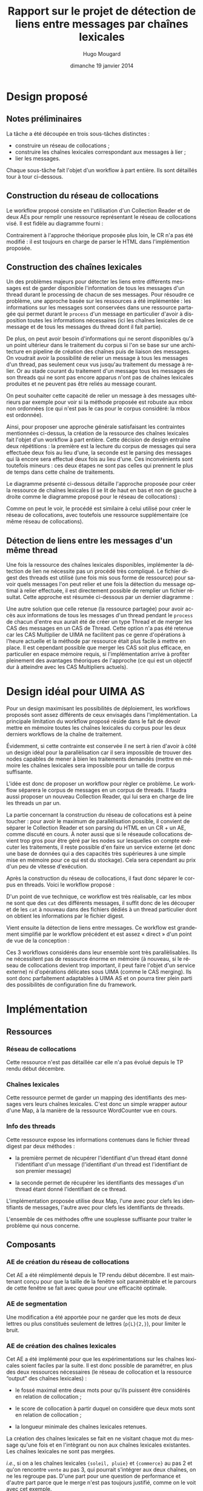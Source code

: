 #+TITLE:     Rapport sur le projet de détection de liens entre messages par chaînes lexicales
#+AUTHOR:    Hugo Mougard
#+EMAIL:     hugo.mougard@etu.univ-nantes.fr
#+DATE:      dimanche 19 janvier 2014
#+DESCRIPTION:
#+KEYWORDS:
#+LANGUAGE:  fr
#+OPTIONS:   H:3 num:t toc:t \n:nil @:t ::t |:t ^:t -:t f:t *:t <:t
#+OPTIONS:   TeX:t LaTeX:t skip:nil d:nil todo:t pri:nil tags:not-in-toc
#+INFOJS_OPT: view:nil toc:nil ltoc:t mouse:underline buttons:0 path:http://orgmode.org/org-info.js
#+EXPORT_SELECT_TAGS: export
#+EXPORT_EXCLUDE_TAGS: noexport
#+LINK_UP:   
#+LINK_HOME: 
#+XSLT:

* Design proposé
** Notes préliminaires
   La tâche a été découpée en trois sous-tâches distinctes :

   - construire un réseau de collocations ;
   - construire les chaînes lexicales correspondant aux messages à
     lier ;
   - lier les messages.

   Chaque sous-tâche fait l'objet d'un workflow à part entière. Ils
   sont détaillés tour à tour ci-dessous.
** Construction du réseau de collocations
   Le workflow proposé consiste en l'utilisation d'un Collection
   Reader et de deux AEs pour remplir une ressource représentant le
   réseau de collocations visé. Il est fidèle au diagramme fourni :

   #+ATTR_HTML: width="800px"
   [[./img/cn.png]]

   Contrairement à l'approche théorique proposée plus loin, le CR n'a
   pas été modifié : il est toujours en charge de parser le HTML dans
   l'implémention proposée.
** Construction des chaînes lexicales
   Un des problèmes majeurs pour détecter les liens entre différents
   messages est de garder disponible l'information de tous les
   messages d'un thread durant le processing de chacun de ses
   messages. Pour résoudre ce problème, une approche basée sur les
   ressources a été implémentée : les informations sur les messages
   sont conservées dans une ressource partagée qui permet durant le
   =process= d'un message en particulier d'avoir à disposition toutes
   les informations nécessaires (ici les chaînes lexicales de ce
   message et de tous les messages du thread dont il fait partie).

   De plus, on peut avoir besoin d'informations qui ne seront
   disponibles qu'à un point ultérieur dans le traitement du corpus si
   l'on se base sur une architecture en pipeline de création des
   chaînes puis de liaison des messages. On voudrait avoir la
   possibilité de relier un message à tous les messages d'un thread,
   pas seulement ceux vus jusqu'au traitement du message à relier. Or
   au stade courant du traitement d'un message tous les messages de
   son threads qui ne sont pas encore apparus n'ont pas de chaînes
   lexicales produites et ne peuvent pas être reliés au message
   courant.

   On peut souhaiter cette capacité de relier un message à des
   messages ultérieurs par exemple pour voir si la méthode proposée
   est robuste aux mbox non ordonnées (ce qui n'est pas le cas pour le
   corpus considéré: la mbox est ordonnée).

   Ainsi, pour proposer une approche générale satisfaisant les
   contraintes mentionnées ci-dessus, la création de la ressource des
   chaînes lexicales fait l'objet d'un workflow à part entière. Cette
   décision de design entraîne deux répétitions : la première est la
   lecture du corpus de messages qui sera effectuée deux fois au lieu
   d'une, la seconde est le parsing des messages qui là encore sera
   effectué deux fois au lieu d'une. Ces inconvénients sont toutefois
   mineurs : ces deux étapes ne sont pas celles qui prennent le plus
   de temps dans cette chaîne de traitements.

   Le diagramme présenté ci-dessous détaille l'approche proposée pour
   créer la ressource de chaînes lexicales (il se lit de haut en bas
   et non de gauche à droite comme le diagramme proposé pour le réseau
   de collocations) :

   #+ATTR_HTML: width="800px"
   [[./img/cl.png]]

   Comme on peut le voir, le procédé est similaire à celui utilisé
   pour créer le réseau de collocations, avec toutefois une ressource
   supplémentaire (ce même réseau de collocations).
** Détection de liens entre les messages d'un même thread
   Une fois la ressource des chaînes lexicales disponibles,
   implémenter la détection de lien ne nécessite pas un procédé très
   compliqué. Le fichier digest des threads est utilisé (une fois mis
   sous forme de ressource) pour savoir quels messages l'on peut
   relier et une fois la détection du message optimal à relier
   effectuée, il est directement possible de remplier un fichier
   résultat. Cette approche est résumée ci-dessous par un dernier
   diagramme :

   #+ATTR_HTML: width="800px"
   [[./img/ld.png]]

   Une autre solution que celle retenue (la ressource partagée) pour
   avoir accès aux informations de tous les messages d'un thread
   pendant le =process= de chacun d'entre eux aurait été de créer un
   type Thread et de merger les CAS des messages en un CAS de
   Thread. Cette option n'a pas été retenue car les CAS Multiplier de
   UIMA ne facilitent pas ce genre d'opérations à l'heure actuelle et
   la méthode par ressource était plus facile à mettre en place. Il
   est cependant possible que merger les CAS soit plus efficace, en
   particulier en espace mémoire requis, si l'implémentation arrive à
   profiter pleinement des avantages théoriques de l'approche (ce qui
   est un objectif dur à atteindre avec les CAS Multipliers actuels).
* Design idéal pour UIMA AS
  Pour un design maximisant les possibilités de déploiement, les
  workflows proposés sont assez différents de ceux envisagés dans
  l'implémentation. La principale limitation du workflow proposé
  réside dans le fait de devoir mettre en mémoire toutes les chaînes
  lexicales du corpus pour les deux derniers workflows de la chaîne de
  traitement.

  Évidemment, si cette contrainte est conservée il ne sert à rien
  d'avoir à côté un design idéal pour la parallèlisation car il sera
  impossible de trouver des nodes capables de mener à bien les
  traitements demandés (mettre en mémoire les chaînes lexicales sera
  impossible pour un taille de corpus suffisante.

  L'idée est donc de proposer un workflow pour règler ce problème. Le
  workflow séparera le corpus de messages en un corpus de threads. Il
  faudra aussi proposer un nouveau Collection Reader, qui lui sera en
  charge de lire les threads un par un.

  La partie concernant la construction du réseau de collocations est à
  peine toucher : pour avoir le maximum de parallèlisation possible,
  il convient de séparer le Collection Reader et son parsing du HTML
  en un CR + un AE, comme discuté en cours. À noter aussi que si le
  réseaude collocations devient trop gros pour être géré par les nodes
  sur lesquelles on compte exécuter les traitements, il reste possible
  d'en faire un service externe (et donc une base de données qui a des
  capacités très supérieures à une simple mise en mémoire pour ce qui
  est du stockage). Cela sera cependant au prix d'un peu de vitesse
  d'exécution.

  Après la construction du réseau de collocations, il faut donc
  séparer le corpus en threads. Voici le workflow proposé :

  #+ATTR_HTML: width="800px"
  [[./img/cs.png]]

  D'un point de vue technique, ce workflow est très réalisable, car
  les mbox ne sont que des =cat= des différents messages, il suffit
  donc de les découper et de les =cat= à nouveau dans des fichiers
  dédiés à un thread particulier dont on obtient les informations par
  le fichier digest.

  Vient ensuite la détection de liens entre messages. Ce workflow est
  grandement simplifié par le workflow précédent et est assez
  « direct » d'un point de vue de la conception :

  #+ATTR_HTML: width="800px"
  [[./img/ld2.png]]

  Ces 3 workflows considérés dans leur ensemble sont très
  parallèlisables. Ils ne nécessitent pas de ressource énorme en
  mémoire (à nouveau, si le réseau de collocations devient trop
  important, il peut faire l'objet d'un service externe) ni
  d'opérations délicates sous UIMA (comme le CAS merging). Ils sont
  donc parfaitement adaptables à UIMA AS et on pourra tirer plein
  parti des possibilités de configuration fine du framework.
* Implémentation
** Ressources
*** Réseau de collocations
    Cette ressource n'est pas détaillée car elle n'a pas évolué depuis
    le TP rendu début décembre.
*** Chaînes lexicales
    Cette ressource permet de garder un mapping des identifiants des
    messages vers leurs chaînes lexicales. C'est donc un simple
    wrapper autour d'une Map, à la manière de la ressource WordCounter
    vue en cours.
*** Info des threads
    Cette ressource expose les informations contenues dans le fichier
    thread digest par deux méthodes :

    - la première permet de récupérer l'identifiant d'un thread étant
      donné l'identifiant d'un message (l'identifiant d'un thread est
      l'identifiant de son premier message)

    - la seconde permet de récupérer les identifiants des messages
      d'un thread étant donné l'identifiant de ce thread.

    L'implémentation proposée utilise deux Map, l'une avec pour clefs
    les identifiants de messages, l'autre avec pour clefs les
    identifiants de threads.

    L'ensemble de ces méthodes offre une souplesse suffisante pour
    traiter le problème qui nous concerne.
** Composants
*** AE de création du réseau de collocations
    Cet AE a été réimplémenté depuis le TP rendu début décembre. Il
    est maintenant conçu pour que la taille de la fenêtre soit
    paramètrable et le parcours de cette fenêtre se fait avec queue
    pour une efficacité optimale.
*** AE de segmentation
    Une modification a été apportée pour ne garder que les mots de
    deux lettres ou plus constitués seulement de lettres (=p{L}{2,}=),
    pour limiter le bruit.
*** AE de création des chaînes lexicales
    Cet AE a été implémenté pour que les expérimentations sur les
    chaînes lexicales soient faciles par la suite. Il est donc
    possible de paramétrer, en plus des deux ressources nécessaires
    (le réseau de collocation et la ressource “output” des chaînes
    lexicales) :

    - le fossé maximal entre deux mots pour qu'ils puissent être
      considérés en relation de collocation ;

    - le score de collocation à partir duquel on considère que deux
      mots sont en relation de collocation ;

    - la longueur minimale des chaînes lexicales retenues.

    La création des chaînes lexicales se fait en ne visitant chaque
    mot du message qu'une fois et en l'intègrant ou non aux chaînes
    lexicales existantes. Les chaînes lexicales ne sont pas mergées.

    /i.e./, si on a les chaînes lexicales ={soleil, pluie}= et
    ={commerce}= au pas 2 et qu'on rencontre =vente= au pas 3, qui
    pourrait s'intégrer aux deux chaînes, on ne les regroupe
    pas. D'une part pour une question de performance et d'autre part
    parce que le merge n'est pas toujours justifié, comme on le voit
    avec cet exemple.

    Une fois ces chaînes créées, elles sont ajoutées à la ressource
    =LexicalChainModel= qui permet de retrouver les chaînes lexicales
    d'un message depuis son messageId.
*** AE de détection de liens entre messages
    Cet AE utilise une ressource qui rend disponible le thread digest,
    en plus de la ressource contenant les chaînes lexicales. Pour
    déterminer le meilleur message à lier au message courant, on lui
    compare tous les autres messages de son thread et on lui lie le
    message d'avec lequel la comparaison a donné le meilleur score.

    L'algorithme utilisé pour la comparaison de deux ensembles de
    chaînes lexicales (et donc deux messages) est extrêmement basique
    (car il a été dit que l'intérêt du projet ne résidait pas dans
    l'approche théorique mais dans le procédé d'implémentation mis en
    place, donc cet algorithme n'a pas fait l'objet d'un travail
    particulier). Il utilise la méthode =compare= fournie avec le
    projet de départ (qui est un coefficient de Dice) et paire de
    manière gloutonne les chaînes lexicals des deux ensembles comparés
    puis moyenne les scores de comparaisons des paires :

    #+BEGIN_SRC C
    Entrée : m1 et m2 deux ensembles de chaînes
             lexicales représentant deux messages
    grand ← le plus grand de m1 et m2
    petit ← le plus petit de m1 et m2
    score ← 0
    Pour toute chaîne lexicale c1 dans petit :
        Pour toute chaîne lexicale c2 dans grand :
            score ← score + coefficient de Dice de c1 et c2
        Fin pour
        enlever c2 de grand
    Fin pour
    Retourner score / |petit|
    #+END_SRC
* Utilisation du logiciel
  Afin de rendre le développement du logiciel plus aisé sous Netbeans
  et autres IDEs différents d'Eclipse, le projet Eclipse a été
  transformé en projet Maven. Le résultat de cette transformation a
  été mis à disposition du reste du groupe sur [[https://github.com/m09/teach-uima-project/releases/tag/v1.0][github]] (le code complet
  de l'implémentation est aussi disponible sur ce dépôt).

  En conséquence, packager le logiciel en une jar est un simple appel
  maven :

  #+BEGIN_SRC shell
  cd path/to/project/folder
  mvn package
  #+END_SRC
  
  Pour lancer le workflow de construction du réseau de collocation,
  il faut ensuite appeler java de la manière suivante :
  
  #+BEGIN_SRC shell
  java \
      -cp target/link-detection-0.0.1-SNAPSHOT-jar-with-dependencies.jar \
      fr.univnantes.atal.nlpdev.linkdetection.CollocationNetworkBuilderWF
  #+END_SRC

  Le workflow de création des chaînes lexicales nécessite quand à lui
  une augmentation de la mémoire disponible (1024m sont suffisants
  chez moi mais ralentissent l'exécution−le nettoyage du tas prenant
  visiblement beaucoup de temps−2048m comme présenté ci-dessous sont
  donc plus confortables si la machine de test le permet). L'appel est
  alors :

  #+BEGIN_SRC shell
  java -Xmx2048m \
      -cp target/link-detection-0.0.1-SNAPSHOT-jar-with-dependencies.jar \
      fr.univnantes.atal.nlpdev.linkdetection.LexicalChainsBuilderWF
  #+END_SRC

  Pour le workflow de détection de liens l'appel est :

  #+BEGIN_SRC shell
  java -Xmx2048m \
      -cp target/link-detection-0.0.1-SNAPSHOT-jar-with-dependencies.jar \
      fr.univnantes.atal.nlpdev.linkdetection.LinksDetectionWF
  #+END_SRC

  Note : aucune récupération d'arguments n'a été implémentée pour
  configurer les workflows. Il faut donc modifier directement les
  paramètres des AEs dans les classes des workflows voulus pour lancer
  une exécution avec des paramètres particuliers. En particulier, il
  convient de bien renseigner les chemins des ressources et outputs
  afin que le logiciel fonctionne correctement. Il faut repackager le
  logiciel pour que les changements prennent effet (=mvn package=).

  Il est aussi important d'exécuter ces 3 workflows dans l'odre
  proposé ci-dessous pour un premier run car les fichiers outputs ne
  sont pas fournis /a priori/ et chaque workflow dépend du précédent.

  Pour modifier la verbosité de l'output du logiciel, il faut éditer
  le fichier de configuration des loggers car tout l'output a été
  transformé pour en utiliser. Ainsi les règlages se font dans le
  fichier =src/main/resources/log4j.xml=.
* Discussions
** Approche du problème
   Je n'ai pas de points à apporter à la discussion sur cette
   approche, je la trouve intéressante à implémenter et donc adaptée
   au contexte (cours sur UIMA) mais je ne connais pas les autres
   approches du domaine. Naturellement j'aurais penché vers une
   solution purement technique (correctement nettoyer les messages
   (encoding, citations de messages et signatures) afin de disposer
   d'informations correctes sur qui cite qui pour aboutir à une
   représentation en arbre des citations inter-messages
   (potentiellement DAG plutôt qu'arbre pour gérer les messages qui
   répondent à plusieurs messages), mais cela relève simplement de la
   technique et pas trop de l'approche de recherche. Si l'on ne
   dispose pas des citations des messages antérieurs alors cette
   méthode est intéressante car utilise des concepts linguistiques
   (chaînes lexicales, coefficient de Dice−qui si il n'est pas
   purement linguistique est souvent utilisé en TAL, etc).
** Contraintes imposées
   Les contraintes imposées (/ie/ d'utiliser directement les fichiers
   ZIM et mbox) obligent à explorer UIMA plus en profondeur que si des
   pré-processing avaient été autorisés. L'exploration du framework
   est nécessaire car ces contraintes permettent de souligner une des
   plus grandes faiblesses de UIMA : il est *beaucoup* plus délicat de
   proposer une chaîne de traitement UIMA quand les documents traités
   ne sont pas indépendants, et les messages disparates ne le sont
   pas. Il faut avoir recours à des ressources partagées ou à des
   méthodes peu aisées à implémenter (CAS merging, etc), et ces bouées
   de secours résistent fort mal à la parallèlisation, ce qui est
   pourtant un des points forts des chaînes UIMAs « classiques ».

   Ces contraintes permettent donc de mieux situer UIMA sur le spectre
   des frameworks de TAL : c'est un framework puissant avec de
   nombreux avantages (voir la discussion suivante), mais pour
   certains problèmes, il faudra lutter contre le framework et cela
   pourra se révéler contre-productif.
** UIMA vs d'autres outils
   Parmi les avantages de l'utilisation d'UIMA, j'ai noté
   principalement :

   - force la structuration du programme en modules et force à
     correctement définir les interfaces et les types en jeu. Cela
     résulte en un logiciel maintenable et facilement compréhensible
     (car non monolithique et dont l'architecture est connue). C'est
     clairement un avantage si l'on compare ces qualités aux qualités
     d'un programme python de NLP standard où les modules sont souvent
     mal définis et où le workflow est « propre » à chaque
     développeur : le coup d'entrée sur la base de code est bien plus
     important ;
   - *permet la réutilisation de composants*, que cela soit des
     composants personnels entre différents projets ou des composants
     tierces. C'est une conséquence du premier point et de l'effort de
     normalisation UIMA. Là encore des méthodes classiques de
     développement TAL peinent à arriver à ce résultat. Les paramètres
     sont souvent mal définis, les interfaces floues et la
     réutilisation est donc mal-aisée ;
   - tourne sur la JVM (énorme éco-système de très haute qualité) ;
   - utilise les outils industriels de la JVM à son avantage, par
     exemple avec DKPro qui partage ses composants par maven central
     ou avec les systèmes avancés de logging. Cela permet de profiter
     pleinement du tooling java qui est excellent ;
   - projet apache et basé sur une grande communauté. Bénéficie ainsi
     de beaucoup de contributions, d'une documentation de qualité,
     etc.

   Avant d'aborder les points négatifs, il me parait important de
   remarquer que si avant UIMA était lourd à mettre en place, UIMAfit
   a grandement changé la donne. UIMAfit est beaucoup moins couplé à
   Eclipse que ne l'est UIMA et une chaîne de traitement est
   maintenant l'affaire de quelques lignes de java. Surtout combiné à
   Maven, UIMAfit permet de mettre en place un environnement de
   travail et un squelette d'application en quelques minutes, parfois
   pré-processing compris. Si l'on ajoute à UIMAfit et Maven un script
   pour décrire des types en YAML au lieu du XML verbeux nécessaire
   (comme celui dont dispose Dictanova−qui va peut-être être
   open-sourcé mais qui n'est pas dur à recoder sinon), on obtient un
   système simple à utiliser (pas de configuration XML si l'on n'a pas
   besoin de déploiement compliqué) et qui concentre les forces de
   UIMA en allègeant très fortement ses faiblesses de lourdeur.

   Cela rend UIMA compétitif par rapport aux langages de script pour
   de petites tâches de TAL. Ce n'est pas à proprement parler un point
   positif (compétitif ne veut pas dire supérieur) mais ce n'est plus
   un point négatif comme ça l'était dans le passé, d'où la remarque.

   Pour les points négatifs, je relèverais :
   - modèle de traitements basé sur le document et non la collection,
     ce qui rend les traitements difficiles quand les documents ne
     sont pas indépendants (cf discussion ci-dessus sur les
     contraintes proposées) ;
   - peu de souplesse au niveau de la manière de consommer la
     collection à traiter. Des frameworks comme Hadoop sont beaucoup
     plus puissants sur ce point en permettant de consommer la
     collection de manière parallèle (et pas seulement de parallèliser
     les traitements sur une consommation séquentielle). On peut de
     plus se demander pourquoi cette contrainte existe alors que le
     modèle de traitement par document est parfaitement compatible
     avec le modèle de Hadoop ;
   - framework AS non convaincant par rapport aux rivaux Hadoop,
     Storm, etc. Il semble plus judicieux d'intégrer UIMA à ces
     frameworks que d'utiliser UIMA AS dès lors qu'un workflow complet
     est requis. En effet il est rare de devoir
     parallèliser *seulement* des modules UIMA dans un traitement,
     sans aucun élément extérieur. Or UIMA AS n'a pas l'air
     particulièrement facile à interfacer avec d'autres framework plus
     généraux qui permettraient, eux, de parallèliser des workflows
     plus complets. Cela reste une option intéressante pour certains
     déploiements ;
   - souffre d'une image de complexité qui peut le rendre dur à
     « vendre » à une équipe. Cette image est de plus en plus
     surfaite étant donné la qualité de la documentation et des
     nouveaux frameworks comme UIMAfit.

   D'autres points intéressants à mentionner sont sûrement que UIMA
   précède l'engouement récent pour la programmation fonctionnelle
   dans le but de produire des systèmes “scalables” (comme en
   témoignent les apparitions de Scala et Clojure sur le plateau de
   jeu, ainsi que la redécouverte d'Erlang). En conséquence on
   retrouve dans les patterns mis en place toute la difficulté de
   gérer des systèmes concurrents dans le paradigme impératif.

   Ou encore que le fait de tourner sur la JVM a certains désavantages
   pour profiter de programmes non JVM (par exemple pour les intégrer
   correctement au processus de build). Or en TAL trois « pipes »
   d'outils GNU/Linux permettent de réaliser beaucoup de travail
   (=iconv -f utf8 -t ascii//translit= n'a pas d'équivalent trivial
   sur la JVM par exemple, même sans considérer les pipes qui
   permettent de générer des « one time workflows » trivialement).
** Évaluation
   Avant de réfléchir sur les évaluations proposées, il est
   intéressant de regarder de quoi est fait le corpus. Par exemple, on
   peut calculer le nombre moyen de messages par thread en excluant
   les threads à 1 message (car on ne liera rien dans ces
   threads). Cela peut se faire facilement avec la commande suivante :
   #+BEGIN_SRC shell
   < data/thread-messageId.digest \
       awk '/# messages/ {if ($3 != 1) {sum += $3; threads++}}
            /# threads/ {print sum / threads; exit 0;}'
   #+END_SRC
   Cela nous apprend que la taille moyenne des threads qui nous
   intéressent est 4.80671.

   Nous pouvons ensuite calculer les valeurs de précision attendues si
   l'on utilise un tirage aélatoire sur les messages disponibles :

   - si l'on considère l'ordre, pour un thread de $m$ messages, on
     fera $m - 1$ prédictions et la somme des probabilités qu'on ait
     chaque prédiction juste est $\sum^{m - 1}_{r = 0}\frac{1}{2}^r$,
     ce qui vaut $\frac{1 - \frac{1}{2}^m}{1 - \frac{1}{2}}$ ou encore
     $2 - \left(\frac{1}{2}\right)^{m - 1}$. La commande suivante
     permet de calculer et moyenner cette valeur pour tous les threads
     de la collection :
     #+BEGIN_SRC shell
     < data/thread-messageId.digest \
         awk '/# messages/ {if ($3 != 1) {print $3;}}
              /# threads/  {exit;}' \
         | sort | uniq -c \
         | awk '    {count+=$1*($2-1); total+=$1*($2-1)/(2-(1/2)^($2-2));}
                END {print total/count;}'
     #+END_SRC
     Cette commande retourne 0.572146, c'est donc la baseline la plus
     basse possible si l'on tient compte de la date dans nos
     traitements des messages.
   - si l'on ne considère pas l'ordre, pour un thread de $m$ messages,
     on fera $m$ prédictions et la somme des probabilités qu'on ait
     chaque prédiction juste est $m\left(\frac{1}{m}\right)$
     ($\frac{1}{m}$ et non $\frac{1}{m - 1}$ car on peut décider ou
     non qu'un message a un parent et si il en a un on doit le choisir
     parmi $m - 1$ messages possibles, résultant en $m$ possibilités
     pour chaque message), ce qui vaut évidemment $1$. La commande
     suivante permet de calculer et moyenner cette valeur pour tous
     les threads de la collection :
     #+BEGIN_SRC shell
     < data/thread-messageId.digest \
         awk '/# messages/ {if ($3 != 1) {print $3;}}
              /# threads/  {exit;}' \
         | sort | uniq -c \
         | awk '    {count += $1 * $2; total += $1;}
                END {print total / count;}'
     #+END_SRC
     Le résultat de la commande est 0.208042. C'est donc le score à
     battre pour faire mieux que l'aléatoire si l'on ne considère pas
     l'ordre dans les messages.

   Tant que l'on tient compte de ces baselines, il est possible
   d'utiliser la méthode d'évaluation fournie de manière
   satisfaisante : il faudra simplement ajuster nos conclusions en
   fonction de la méthode que l'on évalue (avec ou sans
   ordre). L'autre possibilité est de créer une évaluation spécifique
   au cas ordonné. Il faudrait alors pondérer l'importance de chaque
   prédiction en fonction de sa facilité : on ne tiendrait pas compte
   du premier et deuxième messages (100% de précision si l'on tient
   compte de la date), et on pondèrerait les autres prédictions par
   exemple en les pondèrant par leurs probabilités d'être justes : si
   une prédiction a 1 chance sur 2 d'être juste, on la pondère par 2,
   si elle a 1 chance sur 10 d'être juste, par 10, etc. Avec cette
   pondération, chaque réponse entraîne statistiquement la même
   augmentation ou chute de la précision malgré son impact naturel
   différent.

   Il faut aussi tenir compte du fait que le gold standard est ici
   déterminé automatiquement. On ne prend donc pas en compte le fait
   qu'un message peut citer le dernier message envoyé mais répondre à
   un autre message (mauvais utilisation du client mail) ou simplement
   répondre à plusieurs messages (mauvaise spécification du problème :
   on ne cherche qu'un parent). On ne peut donc pas s'attendre à des
   résultats parfaits, même avec un système parfait pour le problème
   tel que posé.
* Résultats
  Les résultats obtenus sont sans considérer l'ordre et sont
  similaires à la baseline aléatoire (0.1957/0.2328/0.2126 P/R/F
  contre 0.2080/0.2080/0.2080 P/R/F). Le gain de F-mesure est
  médiocre et cela s'explique facilement par la pauvre qualité des
  pre-processing (nombreux problèmes d'encoding, GPG non géré, etc) et
  de la méthode de comparaison d'ensembles de chaînes lexicales
  choisie. Toujours parce qu'il avait été dit que l'intérêt du projet
  ne résidait pas dans le choix de la méthode, je n'ai pas cherché à
  l'améliorer outre mesure.
